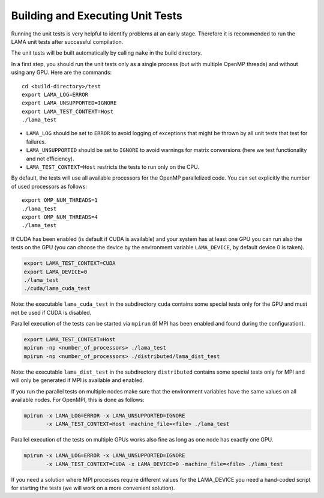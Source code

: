 Building and Executing Unit Tests
=================================

Running the unit tests is very helpful to identify problems at an early stage.
Therefore it is recommended to run the LAMA unit tests after successful compilation.

The unit tests will be built automatically by calling ``make`` in the build directory.

In a first step, you should run the unit tests only as a single process (but with
multiple OpenMP threads) and without using any GPU. Here are the commands::

  cd <build-directory>/test
  export LAMA_LOG=ERROR
  export LAMA_UNSUPPORTED=IGNORE
  export LAMA_TEST_CONTEXT=Host
  ./lama_test

* ``LAMA_LOG`` should be set to ``ERROR`` to avoid logging of exceptions that might be thrown 
  by all unit tests that test for failures.
* ``LAMA_UNSUPPORTED`` should be set to ``IGNORE`` to avoid warnings for matrix conversions 
  (here we test functionality and not efficiency).
* ``LAMA_TEST_CONTEXT=Host`` restricts the tests to run only on the CPU.

By default, the tests will use all available processors for the OpenMP parallelized code.
You can set explicitly the number of used processors as follows::

  export OMP_NUM_THREADS=1
  ./lama_test
  export OMP_NUM_THREADS=4
  ./lama_test

If CUDA has been enabled (is default if CUDA is available) and your system has at least one GPU
you can run also the tests on the GPU (you can choose the device by the environment variable
``LAMA_DEVICE``, by default device 0 is taken).

.. code-block:: bash

  export LAMA_TEST_CONTEXT=CUDA
  export LAMA_DEVICE=0
  ./lama_test
  ./cuda/lama_cuda_test

Note: the executable ``lama_cuda_test`` in the subdirectory ``cuda`` contains some special tests
only for the GPU and must not be used if CUDA is disabled.

Parallel execution of the tests can be started via ``mpirun`` (if MPI has been enabled and found 
during the configuration).

.. code-block:: bash

  export LAMA_TEST_CONTEXT=Host
  mpirun -np <number_of_processors> ./lama_test
  mpirun -np <number_of_processors> ./distributed/lama_dist_test

Note: the executable ``lama_dist_test`` in the subdirectory ``distributed`` contains some
special tests only for MPI and will only be generated if MPI is available and enabled.

If you run the parallel tests on multiple nodes make sure that the environment variables
have the same values on all available nodes. For OpenMPI, this is done as follows:

.. code-block:: bash

  mpirun -x LAMA_LOG=ERROR -x LAMA_UNSUPPORTED=IGNORE
         -x LAMA_TEST_CONTEXT=Host -machine_file=<file> ./lama_test

Parallel execution of the tests on multiple GPUs works also fine as long as one node has
exactly one GPU.

.. code-block:: bash

  mpirun -x LAMA_LOG=ERROR -x LAMA_UNSUPPORTED=IGNORE
         -x LAMA_TEST_CONTEXT=CUDA -x LAMA_DEVICE=0 -machine_file=<file> ./lama_test

If you need a solution where MPI processes require different values for the LAMA_DEVICE
you need a hand-coded script for starting the tests (we will work on a more convenient 
solution).
